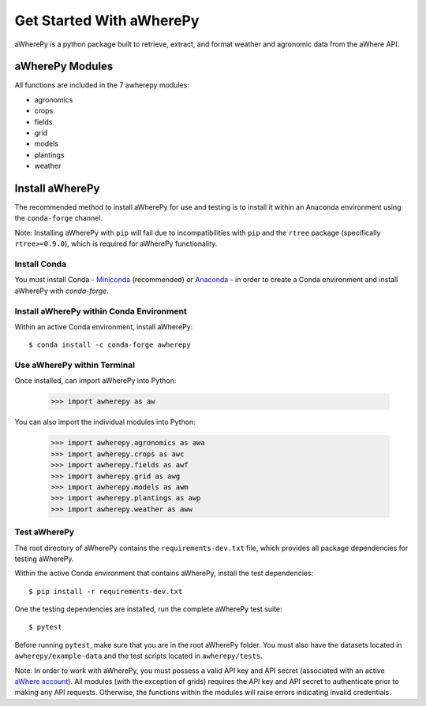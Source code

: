 Get Started With aWherePy
=========================

aWherePy is a python package built to retrieve, extract, and format weather and agronomic data from the aWhere API.

aWherePy Modules
----------------

All functions are included in the 7 awherepy modules:

- agronomics
- crops
- fields
- grid
- models
- plantings
- weather

Install aWherePy
----------------

The recommended method to install aWherePy for use and testing is to install it within an Anaconda environment using the ``conda-forge`` channel.

Note: Installing aWherePy with ``pip`` will fail due to incompatibilities with ``pip`` and the ``rtree`` package (specifically ``rtree>=0.9.0``), which is required for aWherePy functionality.

Install Conda
~~~~~~~~~~~~~

You must install Conda - `Miniconda <https://docs.conda.io/en/latest/miniconda.html>`_ (recommended) or `Anaconda <https://docs.anaconda.com/anaconda/install/>`_ - in order to create a Conda environment and install aWherePy with `conda-forge`.

Install aWherePy within Conda Environment
~~~~~~~~~~~~~~~~~~~~~~~~~~~~~~~~~~~~~~~~~

Within an active Conda environment, install aWherePy::

    $ conda install -c conda-forge awherepy

Use aWherePy within Terminal
~~~~~~~~~~~~~~~~~~~~~~~~~~~~

Once installed, can import aWherePy into Python:

    >>> import awherepy as aw

You can also import the individual modules into Python:

    >>> import awherepy.agronomics as awa
    >>> import awherepy.crops as awc
    >>> import awherepy.fields as awf
    >>> import awherepy.grid as awg
    >>> import awherepy.models as awm
    >>> import awherepy.plantings as awp
    >>> import awherepy.weather as aww

Test aWherePy
~~~~~~~~~~~~~

The root directory of aWherePy contains the ``requirements-dev.txt`` file, which provides all package dependencies for testing aWherePy.

Within the active Conda environment that contains aWherePy, install the test dependencies::

    $ pip install -r requirements-dev.txt

One the testing dependencies are installed, run the complete aWherePy test suite::

    $ pytest

Before running ``pytest``, make sure that you are in the root aWherePy folder. You must also have the datasets located in ``awherepy/example-data`` and the test scripts located in ``awherepy/tests``.

Note: In order to work with aWherePy, you must possess a valid API key and API secret (associated with an active `aWhere account <https://apps.awhere.com/>`_). All modules (with the exception of grids) requires the API key and API secret to authenticate prior to making any API requests. Otherwise, the functions within the modules will raise errors indicating invalid credentials.
